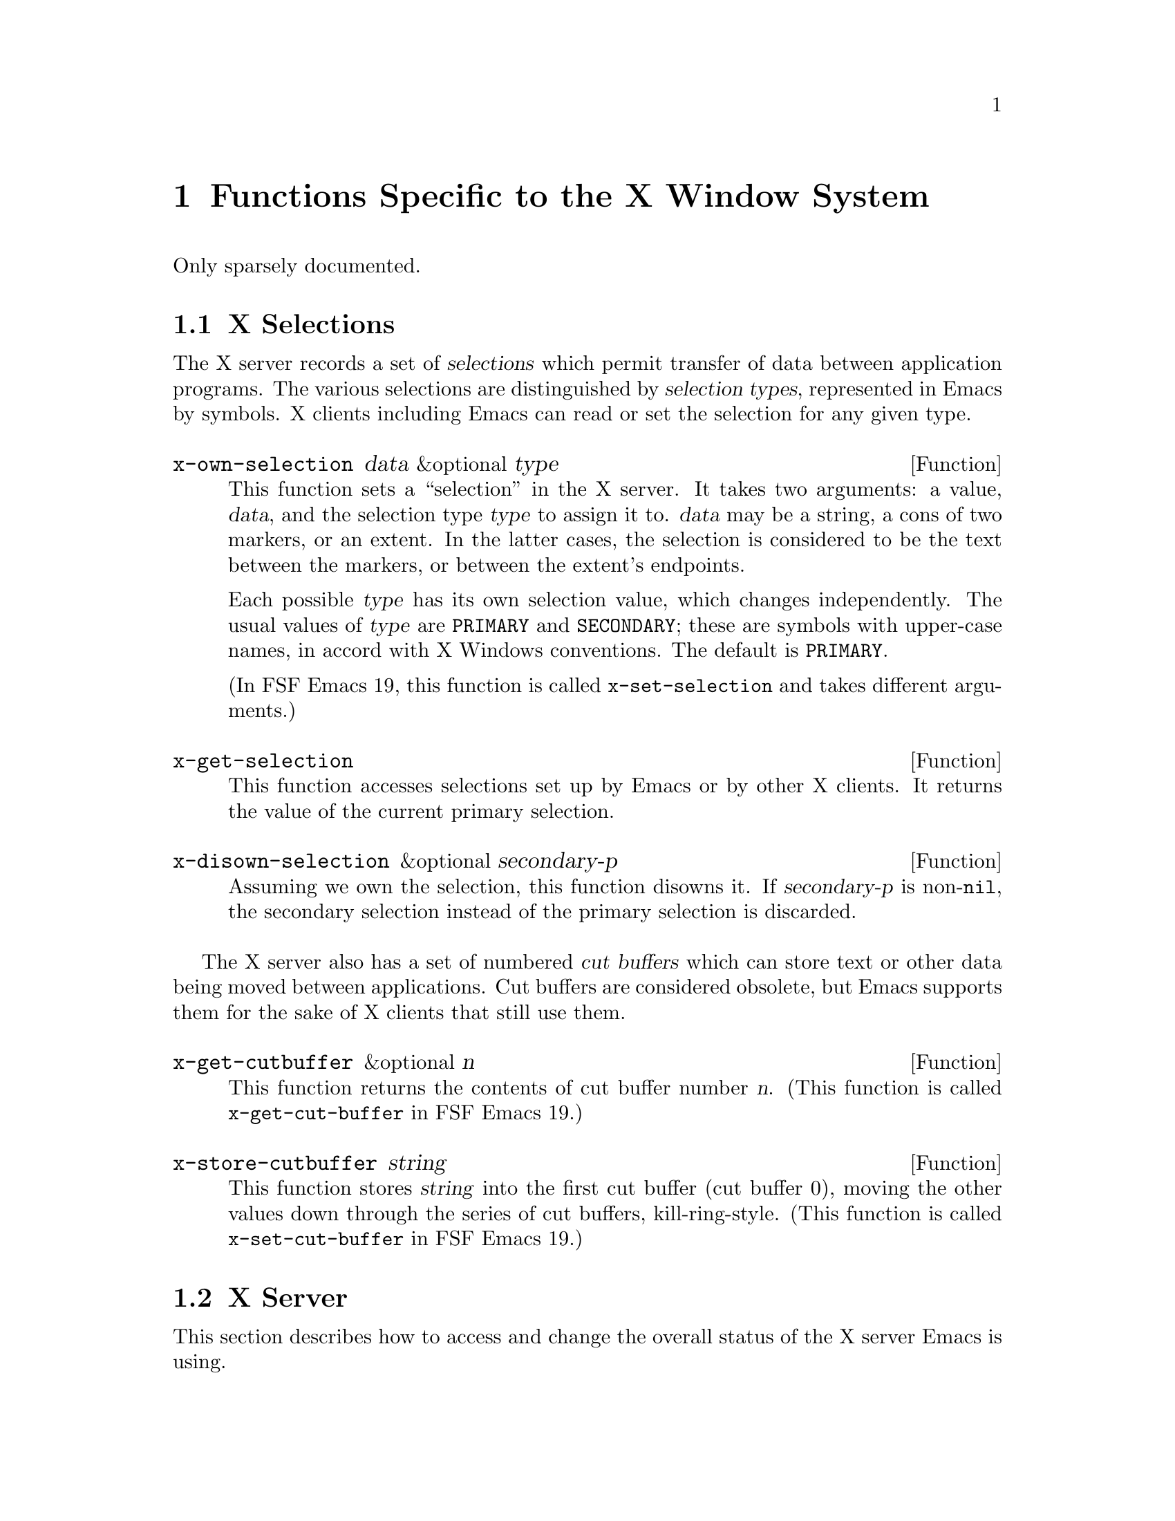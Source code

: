@c -*-texinfo-*-
@c This is part of the GNU Emacs Lisp Reference Manual.
@c Copyright (C) 1990, 1991, 1992, 1993 Free Software Foundation, Inc. 
@c See the file lispref.texinfo for copying conditions.
@setfilename ../../info/x-windows.texinfo
@node X-Windows, ToolTalk Support, System Interface, Top
@chapter Functions Specific to the X Window System
@cindex X
@cindex X-Windows

Only sparsely documented.

@menu
* X Selections::		Transferring text to and from other X clients.
* X Server::			
* X Miscellaneous::             
@end menu

@node X Selections
@section X Selections
@cindex selection (for X windows)

The X server records a set of @dfn{selections} which permit transfer of
data between application programs.  The various selections are
distinguished by @dfn{selection types}, represented in Emacs by
symbols.  X clients including Emacs can read or set the selection for
any given type.

@defun x-own-selection data &optional type
This function sets a ``selection'' in the X server.  It takes two
arguments: a value, @var{data}, and the selection type @var{type} to
assign it to.  @var{data} may be a string, a cons of two markers, or an
extent.  In the latter cases, the selection is considered to be the text
between the markers, or between the extent's endpoints.

Each possible @var{type} has its own selection value, which changes
independently.  The usual values of @var{type} are @code{PRIMARY} and
@code{SECONDARY}; these are symbols with upper-case names, in accord
with X Windows conventions.  The default is @code{PRIMARY}.

(In FSF Emacs 19, this function is called @code{x-set-selection} and
takes different arguments.)
@end defun

@defun x-get-selection
This function accesses selections set up by Emacs or by other X
clients.  It returns the value of the current primary selection.
@ignore

  It takes two optional arguments, @var{type} and
@var{data-type}.  The default for @var{type}, the selection type, is
@code{PRIMARY}.

The @var{data-type} argument specifies the form of data conversion to
use, to convert the raw data obtained from another X client into Lisp
data.  Meaningful values include @code{TEXT}, @code{STRING},
@code{TARGETS}, @code{LENGTH}, @code{DELETE}, @code{FILE_NAME},
@code{CHARACTER_POSITION}, @code{LINE_NUMBER}, @code{COLUMN_NUMBER},
@code{OWNER_OS}, @code{HOST_NAME}, @code{USER}, @code{CLASS},
@code{NAME}, @code{ATOM}, and @code{INTEGER}.  (These are symbols with
upper-case names in accord with X conventions.)  The default for
@var{data-type} is @code{STRING}.
@end ignore
@end defun

@defun x-disown-selection &optional secondary-p
Assuming we own the selection, this function disowns it.  If
@var{secondary-p} is non-@code{nil}, the secondary selection instead of
the primary selection is discarded.
@end defun

@cindex cut buffer
The X server also has a set of numbered @dfn{cut buffers} which can
store text or other data being moved between applications.  Cut buffers
are considered obsolete, but Emacs supports them for the sake of X
clients that still use them.

@defun x-get-cutbuffer &optional n
This function returns the contents of cut buffer number @var{n}. (This
function is called @code{x-get-cut-buffer} in FSF Emacs 19.)
@end defun

@defun x-store-cutbuffer string
This function stores @var{string} into the first cut buffer (cut buffer
0), moving the other values down through the series of cut buffers,
kill-ring-style. (This function is called @code{x-set-cut-buffer} in FSF
Emacs 19.)
@end defun

@node X Server
@section X Server

This section describes how to access and change the overall status of
the X server Emacs is using.

@menu
* X Connections::	Opening and closing the X server connection.
* Resources::		Getting resource values from the server.
* Server Data::		Getting info about the X server.
@end menu

@node X Connections
@subsection X Connections

You can close the connection with the X server with the function
@code{x-close-current-connection}, and open a new one with
@code{x-open-connection} (perhaps with a different server and display).

@defun x-close-current-connection
This function closes the connection to the X server.  It deletes all
screens, making Emacs effectively inaccessible to the user; therefore, a
Lisp program that closes the connection should open another one.
@end defun

@defun x-open-connection argv-list
This function opens a connection to an X server.  @var{argv} is a list
of strings describing the command line options.  The function returns a
copy of @var{argv} from which the arguments used by the Xt code to open
the connection have been removed.

Note that the arguments to this function are different from the
corresponding function in FSF Emacs 19.
@ignore
This function opens a connection to an X server, for use of display
@var{display}.

The optional argument @var{resource-string} is a string of resource
names and values, in the same format used in the @file{.Xresources}
file.  The values you specify override the resource values recorded in
the X server itself.  Here's an example of what this string might look
like:

@example
"*BorderWidth: 3\n*InternalBorder: 2\n"
@end example
@end ignore
@end defun

@defun x-color-display-p &optional screen
This returns @code{t} if the X display of the given screen has color,
and @code{nil} otherwise.
@end defun
@ignore  @c Not in Lucid Emacs

@defun x-color-defined-p color
This function reports whether a color name is meaningful and supported
on the X display Emacs is using.  It returns @code{t} if the display
supports that color; otherwise, @code{nil}.

Black-and-white displays support just two colors, @code{"black"} or
@code{"white"}.  Color displays support many other colors.
@end defun

@defun x-synchronize flag
The function @code{x-synchronize} enables or disables synchronous
communication with the X server.  It enables synchronous communication
if @var{flag} is non-@code{nil}, and disables it if @var{flag} is
@code{nil}.

In synchronous mode, Emacs waits for a response to each X protocol
command before doing anything else.  This is useful for debugging Emacs,
because protocol errors are reported right away, which helps you find
the erroneous command.  Synchronous mode is not the default because it
is much slower.
@end defun
@end ignore

@node Resources
@subsection Resources

@defun x-get-resource name class type &optional screen
The function @code{x-get-resource} retrieves a resource value from the X
resource manager.

The first arg is the name of the resource to retrieve, such as "font".
The second arg is the class of the resource to retrieve, like "Font".
The third arg should be one of the symbols string, integer, or boolean,
specifying the type of object that the database is searched for.
The fourth arg is the screen to search for the resources on, defaulting
to the selected screen.

Resources are indexed by a combination of a @dfn{key} and a @dfn{class},
as specified by the arguments @var{name} and @var{class}.  @var{type}
should be one of the symbols @code{string}, @code{integer}, or
@code{boolean}, specifying the type of object that the database is
searched for.

The resource names passed to this function are looked up relative to the
screen widgetof @var{screen}, so the call

@example
    (x-get-resource "font" "Font" 'string)
@end example

is an interface to a C call something like

@example
    XrmGetResource (db, "lemacs.shell.pane.this_screen_name.font",
			"Emacs.Shell.Paned.EmacsScreen.Font",
			"String");
@end example

Therefore if you want to retrieve a deeper resource, for example,
@code{"Emacs.foo.foreground"}, you need to specify the same number of
links in the class path:

@example
    (x-get-resource "foo.foreground" "Thing.Foreground" 'string)
@end example

which is equivalent to something like

@example
    XrmGetResource (db, "lemacs.shell.pane.this_screen_name.foo.foreground",
			"Emacs.Shell.Paned.EmacsScreen.Thing.Foreground",
			"String");
@end example

The returned value of this function is @code{nil} if the queried
resource is not found.  If @var{type} is @code{string}, a string is
returned, and if it is @code{integer}, an integer is returned.  If
@var{type} is @code{boolean}, then the returned value is the list
@code{(t)} for true, @code{(nil)} for false, and is @code{nil} to mean
``unspecified''.
@end defun

@node Server Data
@subsection Data about the X Server

  This section describes functions and a variable that you can use to
get information about the capabilities and origin of the X server that
Emacs is displaying a screen on.  These functions take an optional
screen argument because of the possibility that different screens are
displayed on different X servers (this capability does not currently
exist but may in the future).  If the screen argument is omitted,
information associated with the selected screen is returned.

@ignore

@defun x-display-screens
This function returns the number of screens associated with the current
display.
@end defun
@end ignore

@defun x-server-version &optional screen 
This function returns the list of version numbers of the X server
@var{screen} is on.  The returned value is a list of three integers: the
major and minor version numbers of the X protocol in use, and the
vendor-specific release number.
@end defun

@defun x-server-vendor &optional screen
This function returns the vendor supporting the X server @var{screen} is
on.
@end defun

@defun x-display-pixel-height &optional screen
This function returns the height in pixels of the display @var{screen}
is on.
@end defun
@ignore

@defun x-display-mm-height
This function returns the height of this X screen in millimeters.
@end defun
@end ignore

@defun x-display-pixel-width &optional screen
This function returns the width in pixels of the display @var{screen}
is on.
@end defun
@ignore

@defun x-display-mm-width
This function returns the width of this X screen in millimeters.
@end defun

@defun x-display-backing-store
This function returns the backing store capability of this screen.
Values can be the symbols @code{always}, @code{when-mapped}, or
@code{not-useful}.
@end defun

@defun x-display-save-under
This function returns non-@code{nil} if this X screen supports the
SaveUnder feature.
@end defun
@end ignore

@defun x-display-planes &optional screen
This function returns the number of bitplanes of the display
@var{screen} is on.
@end defun

@defun x-display-visual-class &optional screen
This function returns the visual class of the display @var{screen} is
on.  The value is one of the symbols @code{StaticGray},
@code{GrayScale}, @code{StaticColor}, @code{PseudoColor},
@code{TrueColor}, and @code{DirectColor}. (Note that this is different
from FSF Emacs 19, which returns values like @code{static-gray},
@code{gray-scale}, etc.)
@end defun
@ignore

@defun x-display-color-p
This function returns @code{t} if the X screen in use is a color
screen.
@end defun
@end ignore

@defun x-display-color-cells &optional screen
This function returns the number of color cells of the display
@var{screen} is on.
@end defun
@ignore

@defvar x-no-window-manager
This variable's value is is @code{t} if no X window manager is in use.
@end defvar
@end ignore

@node X Miscellaneous
@section Miscellaneous X Functions and Variables

@defvar x-allow-sendevents
If non-@code{nil}, synthetic events are allowed.  @code{nil} means
they are ignored.  Beware: allowing Emacs to process SendEvents opens a
big security hole.
@end defvar
